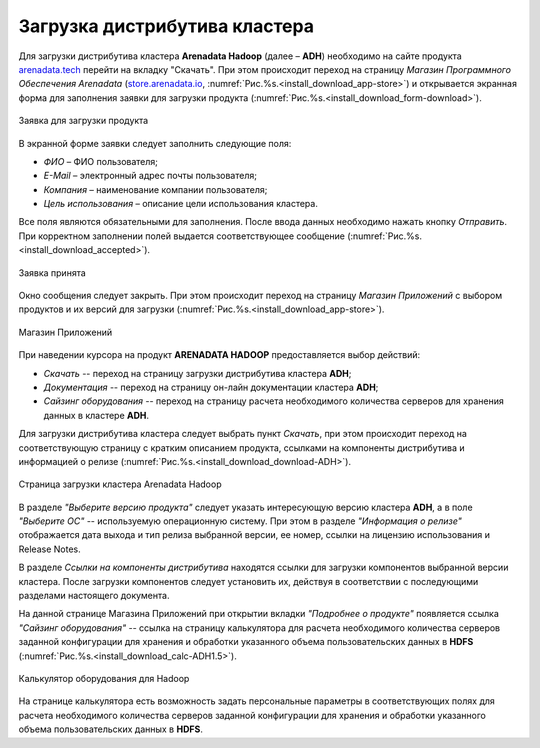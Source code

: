 Загрузка дистрибутива кластера
==============================


Для загрузки дистрибутива кластера **Arenadata Hadoop** (далее – **ADH**) необходимо на сайте продукта `arenadata.tech <https://arenadata.tech/>`_ перейти на вкладку "Скачать". При этом происходит переход на страницу *Магазин Программного Обеспечения Arenadata* (`store.arenadata.io <https://store.arenadata.io/>`_, :numref:`Рис.%s.<install_download_app-store>`) и открывается экранная форма для заполнения заявки для загрузки продукта (:numref:`Рис.%s.<install_download_form-download>`).

.. _install_download_form-download:

.. figure:: ../imgs/install_download_form-download.*
   :align: center

   Заявка для загрузки продукта


В экранной форме заявки следует заполнить следующие поля:

+ *ФИО* – ФИО пользователя;
+ *E-Mail* – электронный адрес почты пользователя;
+ *Компания* – наименование компании пользователя;
+ *Цель использования* – описание цели использования кластера.

Все поля являются обязательными для заполнения. После ввода данных необходимо нажать кнопку *Отправить*. При корректном заполнении полей выдается соответствующее сообщение (:numref:`Рис.%s.<install_download_accepted>`).

.. _install_download_accepted:

.. figure:: ../imgs/install_download_accepted.*
   :align: center

   Заявка принята


Окно сообщения следует закрыть. При этом происходит переход на страницу *Магазин Приложений* с выбором продуктов и их версий для загрузки (:numref:`Рис.%s.<install_download_app-store>`).

.. _install_download_app-store:

.. figure:: ../imgs/install_download_app-store.*
   :align: center

   Магазин Приложений


При наведении курсора на продукт **ARENADATA HADOOP** предоставляется выбор действий:

+ *Скачать* -- переход на страницу загрузки дистрибутива кластера **ADH**;
+ *Документация* -- переход на страницу он-лайн документации кластера **ADH**;
+ *Сайзинг оборудования* -- переход на страницу расчета необходимого количества серверов для хранения данных в кластере **ADH**.

Для загрузки дистрибутива кластера следует выбрать пункт *Скачать*, при этом происходит переход на соответствующую страницу с кратким описанием продукта, ссылками на компоненты дистрибутива и информацией о релизе (:numref:`Рис.%s.<install_download_download-ADH>`).

.. _install_download_download-ADH:

.. figure:: ../imgs/install_download_download-ADH.*
   :align: center

   Страница загрузки кластера Arenadata Hadoop


В разделе *"Выберите версию продукта"* следует указать интересующую версию кластера **ADH**, а в поле *"Выберите ОС"* -- используемую операционную систему. При этом в разделе *"Информация о релизе"* отображается дата выхода и тип релиза выбранной версии, ее номер, ссылки на лицензию использования и Release Notes.

В разделе *Ссылки на компоненты дистрибутива* находятся ссылки для загрузки компонентов выбранной версии кластера. После загрузки компонентов следует установить их, действуя в соответствии с последующими разделами настоящего документа.

На данной странице Магазина Приложений при открытии вкладки *"Подробнее о продукте"* появляется ссылка *"Сайзинг оборудования"* -- ссылка на страницу калькулятора для расчета необходимого количества серверов заданной конфигурации для хранения и обработки указанного объема пользовательских данных в **HDFS** (:numref:`Рис.%s.<install_download_calc-ADH1.5>`).

.. _install_download_calc-ADH1.5:

.. figure:: ../imgs/install_download_calc-ADH1.5.*
   :align: center

   Калькулятор оборудования для Hadoop


На странице калькулятора есть возможность задать персональные параметры в соответствующих полях для расчета необходимого количества серверов заданной конфигурации для хранения и обработки указанного объема пользовательских данных в **HDFS**.






